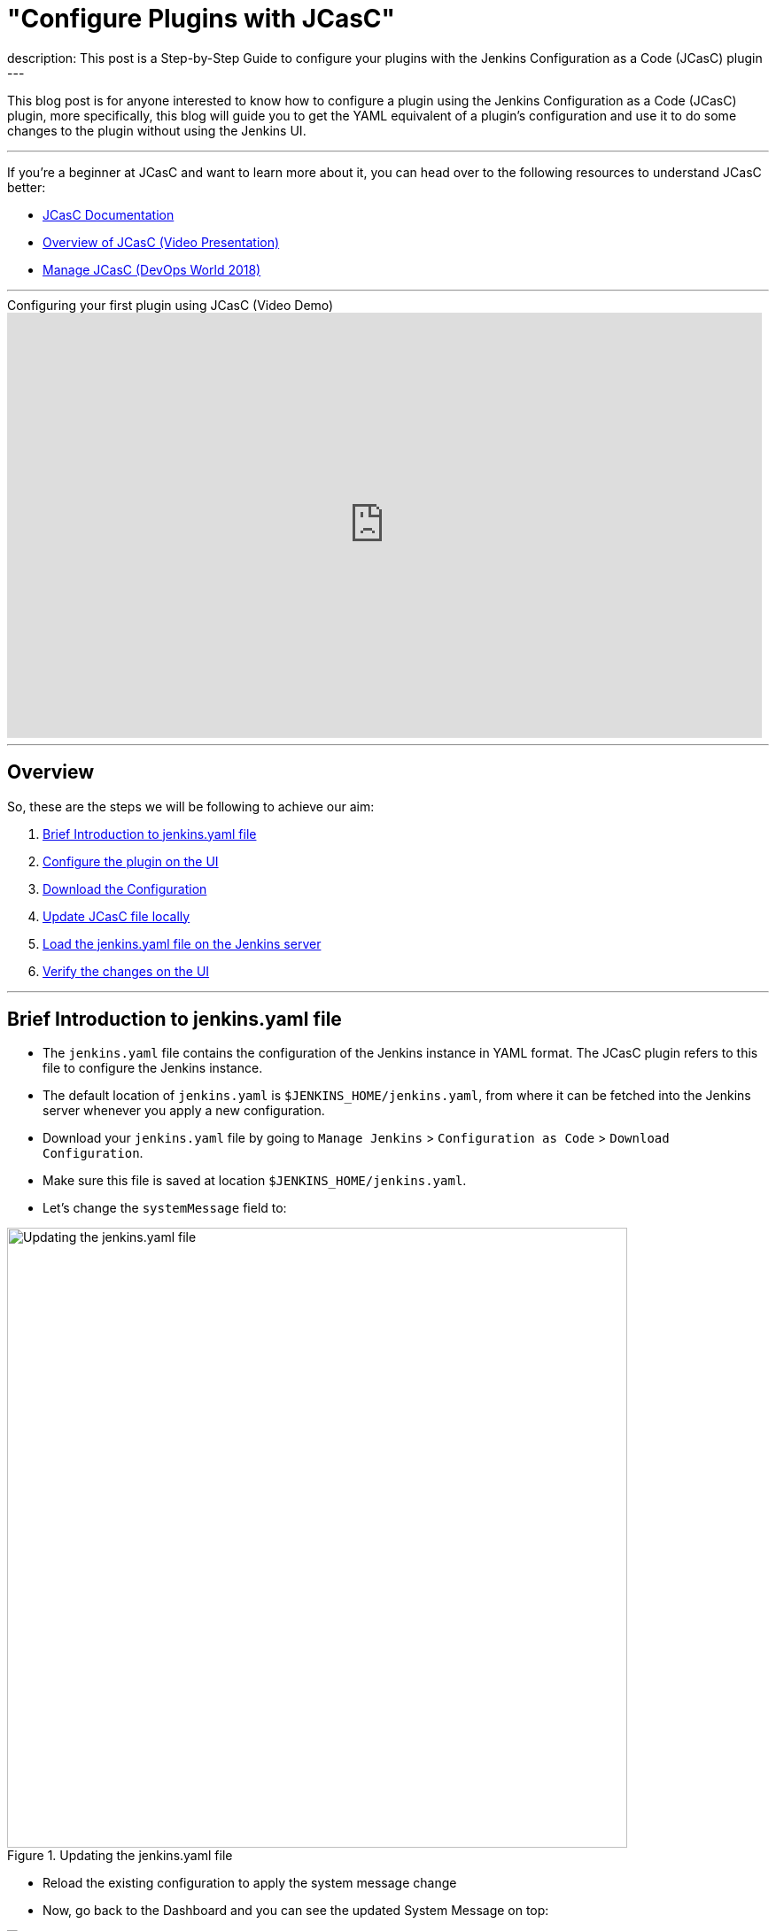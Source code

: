 = "Configure Plugins with JCasC"
:page-layout: blog
:page-tags: jcasc, tutorial, plugins
:page-author: dheerajodha
:page-opengraph: ../../images/images/post-images/2021-05-15-configure-plugins-with-jcasc/opengraph-image.png
description:   This post is a Step-by-Step Guide to configure your plugins with the Jenkins Configuration as a Code (JCasC) plugin  
---

This blog post is for anyone interested to know how to configure a plugin using the Jenkins Configuration as a Code (JCasC) plugin, more specifically, this blog will guide you to get the YAML equivalent of a plugin’s configuration and use it to do some changes to the plugin without using the Jenkins UI.

---
If you’re a beginner at JCasC and want to learn more about it, you can head over to the following resources to understand JCasC better:

* link:https://plugins.jenkins.io/configuration-as-code/[JCasC Documentation]
* link:https://www.youtube.com/watch?v=wTzljM-EDjI[Overview of JCasC (Video Presentation)]
* link:https://www.youtube.com/watch?v=47D3H1BZi4o[Manage JCasC (DevOps World 2018)]

'''

.Configuring your first plugin using JCasC (Video Demo)
video::YeWhqLPjvMs[youtube, width=852, height=480]

'''

== Overview

So, these are the steps we will be following to achieve our aim:

. <<Brief Introduction to jenkins.yaml file>>
. <<Configure the plugin on the UI>>
. <<Download the Configuration>>
. <<Update JCasC file locally>>
. <<Load the jenkins.yaml file on the Jenkins server>>
. <<Verify the changes on the UI>>

'''

== Brief Introduction to jenkins.yaml file

- The `jenkins.yaml` file contains the configuration of the Jenkins instance in YAML format.
The JCasC plugin refers to this file to configure the Jenkins instance.
- The default location of `jenkins.yaml` is `$JENKINS_HOME/jenkins.yaml`, from where it can be fetched into the Jenkins server whenever you apply a new configuration.
- Download your `jenkins.yaml` file by going to `Manage Jenkins` > `Configuration as Code` > `Download Configuration`.
- Make sure this file is saved at location `$JENKINS_HOME/jenkins.yaml`.
- Let's change the `systemMessage` field to:

.Updating the jenkins.yaml file
image::/images/images/post-images/2021-05-15-configure-plugins-with-jcasc/updating-the-jenkins-file.png[Updating the jenkins.yaml file, width=700px]

- Reload the existing configuration to apply the system message change
- Now, go back to the Dashboard and you can see the updated System Message on top:

.Viewing the changes on Dashboard
image::/images/images/post-images/2021-05-15-configure-plugins-with-jcasc/viewing-changes-in-jenkins-file.png[Viewing the changes]

- This file will be used later to configure the plugin using JCasC.

'''

== Configure the plugin on the UI

- For this demo, install the `View Job Filters` plugin.
- Let’s create a view by clicking on the `New View` option on the left side of the Dashboard.
- Give it a name (say, “testView”) and set its type to `List View`, and click on the `OK` button.

.Creating the View
image::/images/images/post-images/2021-05-15-configure-plugins-with-jcasc/naming-the-view.png[Naming the View, width=700px]

- Now click on `Add Job Filter` to add any kind of filter, so let’s select `Build Duration Filter` and fill the field with any value (say, "60" minutes),

.Adding filter to the view
image::/images/images/post-images/2021-05-15-configure-plugins-with-jcasc/add-filters-to-view.png[Add Filters, width=700px]

- Click on `Apply` > `Save`.
- To view the full configuration, check out your main `jenkins.yaml` configuration file, by clicking on `Manage Jenkins` > `Configuration as Code` > `View Configuration`
- Go to the `views` section in this YAML file to see details related to the view,

.Here, details regarding the view (which we just created) is visible 
image::/images/images/post-images/2021-05-15-configure-plugins-with-jcasc/yaml-file-on-jenkins-ui.png[YAML file on Jenkins UI, width=750px]

'''

== Download the Configuration

- Now that you have successfully configured your plugin by UI, let’s download the configuration by going to `Manage Jenkins` on the Dashboard, then click on `Configuration as Code` under "System Configuration".
- Now click on the `Download Configuration` button to save the configuration file locally.

.Downloading the Configuration
image::/images/images/post-images/2021-05-15-configure-plugins-with-jcasc/download-config-button.png[Download Configuration, height=400px]

'''

== Update JCasC file locally

- Add some changes in your downloaded copy of the `jenkins.yaml` file, to see those changes being automatically reflected on the UI.
- For demo purposes, let’s change the `name` to “YoutubeDemoView” and set the `buildDurationMinutes` as "55".

.Changing the View details locally
image::/images/images/post-images/2021-05-15-configure-plugins-with-jcasc/yaml-file-on-local-text-editor.png[YAML file on Text Editor, width=750px]

- Save the file.

'''

== Load the jenkins.yaml file on the Jenkins server

- Now to reflect the local changes done in the `jenkins.yaml` file onto the Jenkins server, click on the `Reload existing configuration` button.

.Applying the New Configuration to the Jenkins instance
image::/images/images/post-images/2021-05-15-configure-plugins-with-jcasc/apply-new-config.png[Apply New Configuration, height=400px]

'''

== Verify the changes on the UI

- Go back to the main page by clicking on the Jenkins logo on the top-left side.
- And you will notice that the name of your view has been changed from "testView" to “YoutubeDemoView”,
- And the field value of `Build Duration Filter` has been changed from "60" to “55”.
- These two are the exact changes that we did locally in our `jenkins.yaml` file.

.Verifying the changes
image::/images/images/post-images/2021-05-15-configure-plugins-with-jcasc/view-final-changes.png[View Updated Changes, width=700px]


Congratulations! You’ve successfully configured a plugin (“View Job Filter”) automatically with the help of the “Jenkins Configuration as Code” plugin! You can repeat the same process for other plugins as well.

'''
